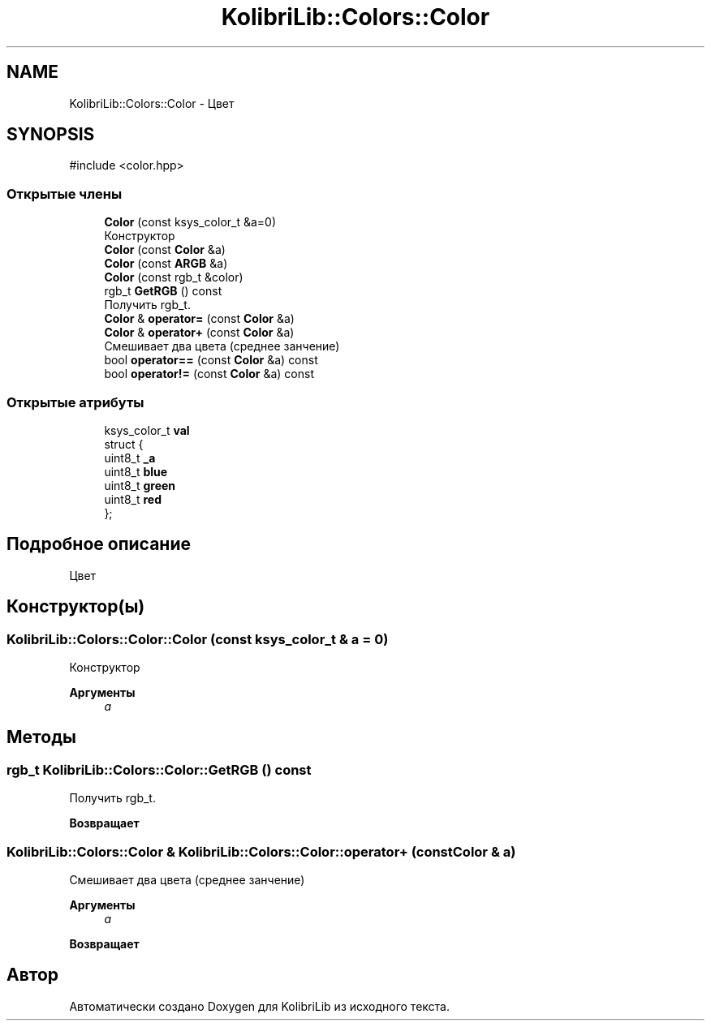 .TH "KolibriLib::Colors::Color" 3 "KolibriLib" \" -*- nroff -*-
.ad l
.nh
.SH NAME
KolibriLib::Colors::Color \- Цвет  

.SH SYNOPSIS
.br
.PP
.PP
\fR#include <color\&.hpp>\fP
.SS "Открытые члены"

.in +1c
.ti -1c
.RI "\fBColor\fP (const ksys_color_t &a=0)"
.br
.RI "Конструктор "
.ti -1c
.RI "\fBColor\fP (const \fBColor\fP &a)"
.br
.ti -1c
.RI "\fBColor\fP (const \fBARGB\fP &a)"
.br
.ti -1c
.RI "\fBColor\fP (const rgb_t &color)"
.br
.ti -1c
.RI "rgb_t \fBGetRGB\fP () const"
.br
.RI "Получить rgb_t\&. "
.ti -1c
.RI "\fBColor\fP & \fBoperator=\fP (const \fBColor\fP &a)"
.br
.ti -1c
.RI "\fBColor\fP & \fBoperator+\fP (const \fBColor\fP &a)"
.br
.RI "Смешивает два цвета (среднее занчение) "
.ti -1c
.RI "bool \fBoperator==\fP (const \fBColor\fP &a) const"
.br
.ti -1c
.RI "bool \fBoperator!=\fP (const \fBColor\fP &a) const"
.br
.in -1c
.SS "Открытые атрибуты"

.in +1c
.ti -1c
.RI "ksys_color_t \fBval\fP"
.br
.ti -1c
.RI "struct {"
.br
.ti -1c
.RI "   uint8_t \fB_a\fP"
.br
.ti -1c
.RI "   uint8_t \fBblue\fP"
.br
.ti -1c
.RI "   uint8_t \fBgreen\fP"
.br
.ti -1c
.RI "   uint8_t \fBred\fP"
.br
.ti -1c
.RI "}; "
.br
.in -1c
.SH "Подробное описание"
.PP 
Цвет 
.SH "Конструктор(ы)"
.PP 
.SS "KolibriLib::Colors::Color::Color (const ksys_color_t & a = \fR0\fP)"

.PP
Конструктор 
.PP
\fBАргументы\fP
.RS 4
\fIa\fP 
.br
 
.RE
.PP

.SH "Методы"
.PP 
.SS "rgb_t KolibriLib::Colors::Color::GetRGB () const"

.PP
Получить rgb_t\&. 
.PP
\fBВозвращает\fP
.RS 4

.br
 
.RE
.PP

.SS "\fBKolibriLib::Colors::Color\fP & KolibriLib::Colors::Color::operator+ (const \fBColor\fP & a)"

.PP
Смешивает два цвета (среднее занчение) 
.PP
\fBАргументы\fP
.RS 4
\fIa\fP 
.RE
.PP
\fBВозвращает\fP
.RS 4

.br
 
.RE
.PP


.SH "Автор"
.PP 
Автоматически создано Doxygen для KolibriLib из исходного текста\&.

